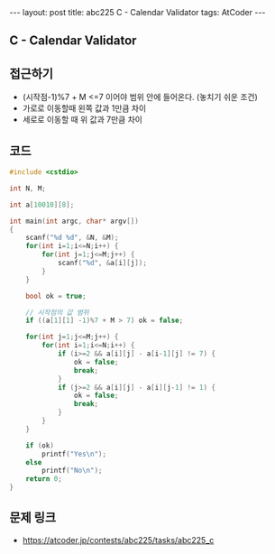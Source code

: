 #+HTML: ---
#+HTML: layout: post
#+HTML: title: abc225 C - Calendar Validator
#+HTML: tags: AtCoder
#+HTML: ---
#+OPTIONS: ^:nil

** C - Calendar Validator

** 접근하기
- (시작점-1)%7 + M <=7 이어야 범위 안에 들어온다. (놓치기 쉬운 조건)
- 가로로 이동할때 왼쪽 값과 1만큼 차이
- 세로로 이동할 때 위 값과 7만큼 차이

** 코드
#+BEGIN_SRC cpp
#include <cstdio>

int N, M;

int a[10010][8];

int main(int argc, char* argv[])
{
    scanf("%d %d", &N, &M);
    for(int i=1;i<=N;i++) {
        for(int j=1;j<=M;j++) {
            scanf("%d", &a[i][j]);
        } 
    } 

    bool ok = true;

    // 시작점의 값 범위
    if ((a[1][1] -1)%7 + M > 7) ok = false;

    for(int j=1;j<=M;j++) {
        for(int i=1;i<=N;i++) {
            if (i>=2 && a[i][j] - a[i-1][j] != 7) {
                ok = false;
                break;
            }
            if (j>=2 && a[i][j] - a[i][j-1] != 1) {
                ok = false;
                break;
            }
        } 
    } 

    if (ok)
        printf("Yes\n");
    else
        printf("No\n");
    return 0;
}
#+END_SRC

** 문제 링크
- https://atcoder.jp/contests/abc225/tasks/abc225_c
